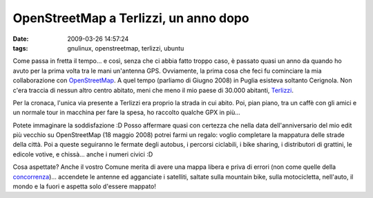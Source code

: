 OpenStreetMap a Terlizzi, un anno dopo
======================================

:date: 2009-03-26 14:57:24
:tags: gnulinux, openstreetmap, terlizzi, ubuntu

Come passa in fretta il tempo... e così, senza che ci abbia fatto troppo
caso, è passato quasi un anno da quando ho avuto per la prima volta tra
le mani un'antenna GPS. Ovviamente, la prima cosa che feci fu cominciare
la mia collaborazione con `OpenStreetMap`_. A quel tempo
(parliamo di Giugno 2008) in Puglia esisteva soltanto Cerignola. Non
c'era traccia di nessun altro centro abitato, meni che meno il mio paese
di 30.000 abitanti, `Terlizzi`_.

.. _OpenStreetMap: http://www.openstreetmap.org
.. _Terlizzi: http://it.wikipedia.org/wiki/Terlizzi

Per la cronaca, l'unica via presente a Terlizzi era proprio la strada in
cui abito. Poi, pian piano, tra un caffè con gli amici e un normale tour
in macchina per fare la spesa, ho raccolto qualche GPX in più...

Potete immaginare la soddisfazione :D Posso affermare quasi con certezza
che nella data dell'anniversario del mio edit più vecchio su
OpenStreetMap (18 maggio 2008) potrei farmi un regalo: voglio completare
la mappatura delle strade della città. Poi a queste seguiranno le
fermate degli autobus, i percorsi ciclabili, i bike sharing, i
distributori di grattini, le edicole votive, e chissà... anche i numeri
civici :D

Cosa aspettate? Anche il vostro Comune merita di avere una mappa libera
e priva di errori (non come quelle della `concorrenza`_)... accendete le 
antenne ed agganciate i satelliti, saltate sulla mountain bike, sulla 
motocicletta, nell'auto, il mondo e la fuori e aspetta solo d'essere mappato!

.. _concorrenza: http://maps.google.it
